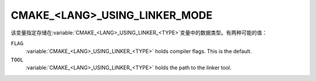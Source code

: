 CMAKE_<LANG>_USING_LINKER_MODE
------------------------------

.. versionadded:: 3.29

该变量指定存储在\ :variable:`CMAKE_<LANG>_USING_LINKER_<TYPE>`\ 变量中的数据类型。\
有两种可能的值：

``FLAG``
  :variable:`CMAKE_<LANG>_USING_LINKER_<TYPE>` holds compiler flags. This is
  the default.

``TOOL``
  :variable:`CMAKE_<LANG>_USING_LINKER_<TYPE>` holds the path to the linker
  tool.

